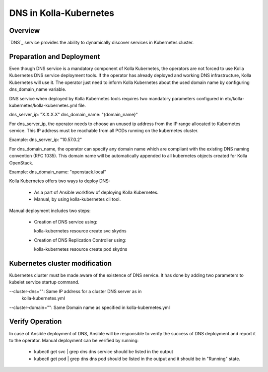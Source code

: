.. _dns-guide:

============================
DNS in Kolla-Kubernetes
============================

Overview
========

`DNS`_ service provides the ability to dynamically discover services
in Kubernetes cluster.

Preparation and Deployment
==========================

Even though DNS service is a mandatory component of Kolla Kubernetes,
the operators are not forced to use Kolla Kubernetes DNS service
deployment tools. If the operator has already deployed and working DNS
infrastructure, Kolla Kubernetes will use it. The operator just need to
inform Kolla Kubernetes about the used domain name  by configuring
dns_domain_name variable.

DNS service when deployed by Kolla Kubernetes tools requires two mandatory
parameters configured in etc/kolla-kubernetes/kolla-kubernetes.yml file.

dns_server_ip: "X.X.X.X"
dns_domain_name: "{domain_name}"

For dns_server_ip, the operator needs to choose an unused ip address
from the IP range allocated to Kubernetes service. This IP address
must be reachable from all PODs running on the kubernetes cluster.

Example: dns_server_ip: "10.57.0.2"

For dns_domain_name, the operator can specify any domain name which
are compliant with the existing DNS naming convention (RFC 1035).
This domain name will be automatically appended to all kubernetes
objects created for Kolla OpenStack.

Example: dns_domain_name: "openstack.local"

Kolla Kubernetes offers two ways to deploy DNS:

 - As a part of Ansible workflow of deploying Kolla Kubernetes.

 - Manual, by using kolla-kubernetes cli tool.

Manual deployment includes two steps:

 - Creation of DNS service using:

   kolla-kubernetes resource create svc skydns

 - Creation of DNS Replication Controller using:

   kolla-kubernetes resource create pod skydns

Kubernetes cluster modification
===============================
Kubernetes cluster must be made aware of the existence of DNS service. It
has done by adding two parameters to kubelet service startup command.

--cluster-dns="":    Same IP address for a cluster DNS server as in
                     kolla-kubernetes.yml
--cluster-domain="": Same Domain name as specified in kolla-kubernetes.yml

Verify Operation
================

In case of Ansible deployment of DNS, Ansible will be responsible to
verify the success of DNS deployment and report it to the operator.
Manual deployment can be verified by running:

 - kubectl get svc | grep dns
   dns service should be listed in the output

 - kubectl get pod | grep dns
   dns pod should be listed in the output and it should be in "Running" state.
